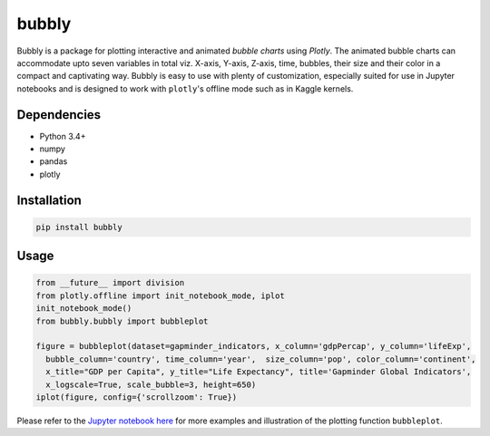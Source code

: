 bubbly
******************************

Bubbly is a package for plotting interactive and animated *bubble charts* using *Plotly*. The animated bubble charts can accommodate upto seven variables in total viz. X-axis, Y-axis, Z-axis, time, bubbles, their size and their color in a compact and captivating way. Bubbly is easy to use with plenty of customization, especially suited for use in Jupyter notebooks and is designed to work with ``plotly``'s offline mode such as in Kaggle kernels. 

Dependencies
------------
* Python 3.4+
* numpy
* pandas 
* plotly

Installation
-------------
.. code:: python

  pip install bubbly
  
Usage
-------
.. code:: python

  from __future__ import division
  from plotly.offline import init_notebook_mode, iplot
  init_notebook_mode()
  from bubbly.bubbly import bubbleplot
  
  figure = bubbleplot(dataset=gapminder_indicators, x_column='gdpPercap', y_column='lifeExp', 
    bubble_column='country', time_column='year',  size_column='pop', color_column='continent', 
    x_title="GDP per Capita", y_title="Life Expectancy", title='Gapminder Global Indicators',
    x_logscale=True, scale_bubble=3, height=650)
  iplot(figure, config={'scrollzoom': True})

.. image:: https://github.com/AashitaK/aashitak.github.io/blob/master/images/bubblechart.gif
   
   
Please refer to the `Jupyter notebook here <https://www.kaggle.com/aashita/guide-to-animated-bubble-charts-using-plotly/>`_ for more examples and illustration of the plotting function ``bubbleplot``.








